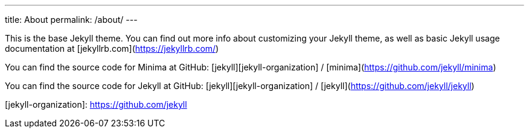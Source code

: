 ---
// layout: page
title: About
permalink: /about/
---

This is the base Jekyll theme. You can find out more info about customizing your Jekyll theme, as well as basic Jekyll usage documentation at [jekyllrb.com](https://jekyllrb.com/)

You can find the source code for Minima at GitHub:
[jekyll][jekyll-organization] /
[minima](https://github.com/jekyll/minima)

You can find the source code for Jekyll at GitHub:
[jekyll][jekyll-organization] /
[jekyll](https://github.com/jekyll/jekyll)


[jekyll-organization]: https://github.com/jekyll
